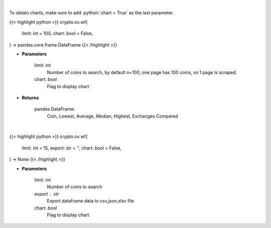 .. role:: python(code)
    :language: python
    :class: highlight

|

To obtain charts, make sure to add :python:`chart = True` as the last parameter.

.. raw:: html

    <h3>
    > Getting data
    </h3>

{{< highlight python >}}
crypto.ov.wf(
    limit: int = 100,
    chart: bool = False,
) -> pandas.core.frame.DataFrame
{{< /highlight >}}

.. raw:: html

    <p>
    Scrapes top coins withdrawal fees
    [Source: https://withdrawalfees.com/]
    </p>

* **Parameters**

    limit: int
        Number of coins to search, by default n=100, one page has 100 coins, so 1 page is scraped.
    chart: *bool*
       Flag to display chart


* **Returns**

    pandas.DataFrame:
        Coin, Lowest, Average, Median, Highest, Exchanges Compared

|

.. raw:: html

    <h3>
    > Getting charts
    </h3>

{{< highlight python >}}
crypto.ov.wf(
    limit: int = 15,
    export: str = '',
    chart: bool = False,
) -> None
{{< /highlight >}}

.. raw:: html

    <p>
    Top coins withdrawal fees
    [Source: https://withdrawalfees.com/]
    </p>

* **Parameters**

    limit: int
        Number of coins to search
    export : str
        Export dataframe data to csv,json,xlsx file
    chart: *bool*
       Flag to display chart

